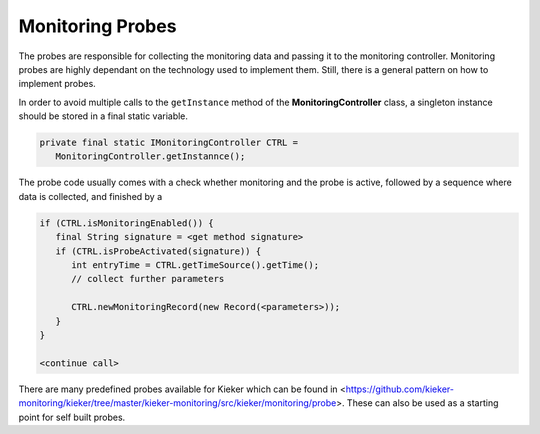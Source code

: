 .. _java-probes-api:

Monitoring Probes
=================

The probes are responsible for collecting the monitoring data and
passing it to the monitoring controller. Monitoring probes are highly
dependant on the technology used to implement them. Still, there is
a general pattern on how to implement probes.

In order to avoid multiple calls to the ``getInstance`` method of the     
**MonitoringController** class, a singleton instance should be stored     
in a final static variable.

.. code-block:: java
  
  private final static IMonitoringController CTRL =
     MonitoringController.getInstannce();

The probe code usually comes with a check whether monitoring and the
probe is active, followed by a sequence where data is collected, and
finished by a

.. code-block:: java
  
  if (CTRL.isMonitoringEnabled()) {
     final String signature = <get method signature>
     if (CTRL.isProbeActivated(signature)) {
        int entryTime = CTRL.getTimeSource().getTime();
        // collect further parameters
        
        CTRL.newMonitoringRecord(new Record(<parameters>));
     }
  }
  
  <continue call>

There are many predefined probes available for Kieker which can be found
in <https://github.com/kieker-monitoring/kieker/tree/master/kieker-monitoring/src/kieker/monitoring/probe>.
These can also be used as a starting point for self built probes.

